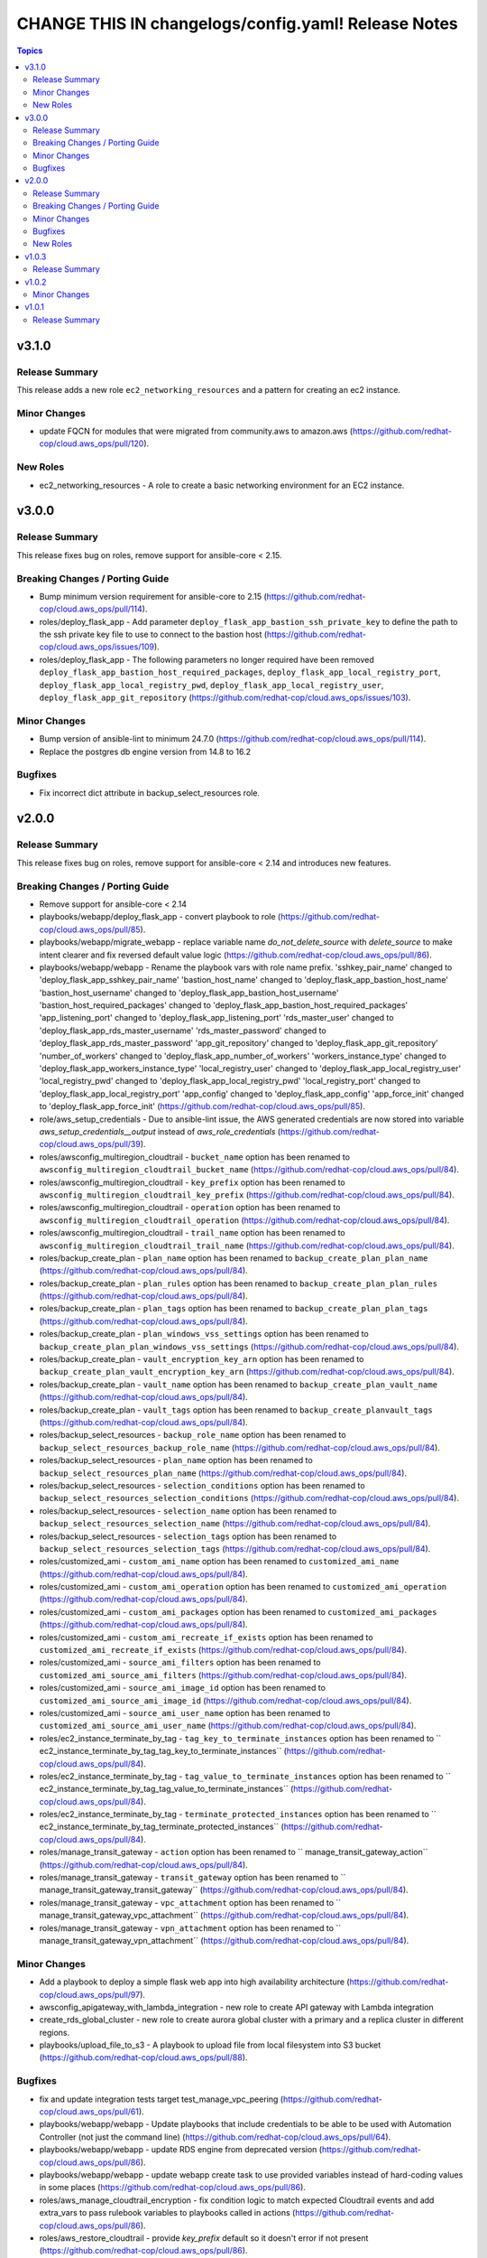 ====================================================
CHANGE THIS IN changelogs/config.yaml! Release Notes
====================================================

.. contents:: Topics

v3.1.0
======

Release Summary
---------------

This release adds a new role ``ec2_networking_resources`` and a pattern for creating an ec2 instance.

Minor Changes
-------------

- update FQCN for modules that were migrated from community.aws to amazon.aws (https://github.com/redhat-cop/cloud.aws_ops/pull/120).

New Roles
---------

- ec2_networking_resources - A role to create a basic networking environment for an EC2 instance.

v3.0.0
======

Release Summary
---------------

This release fixes bug on roles, remove support for ansible-core < 2.15.

Breaking Changes / Porting Guide
--------------------------------

- Bump minimum version requirement for ansible-core to 2.15 (https://github.com/redhat-cop/cloud.aws_ops/pull/114).
- roles/deploy_flask_app - Add parameter ``deploy_flask_app_bastion_ssh_private_key`` to define the path to the ssh private key file to use to connect to the bastion host (https://github.com/redhat-cop/cloud.aws_ops/issues/109).
- roles/deploy_flask_app - The following parameters no longer required have been removed ``deploy_flask_app_bastion_host_required_packages``, ``deploy_flask_app_local_registry_port``, ``deploy_flask_app_local_registry_pwd``, ``deploy_flask_app_local_registry_user``, ``deploy_flask_app_git_repository`` (https://github.com/redhat-cop/cloud.aws_ops/issues/103).

Minor Changes
-------------

- Bump version of ansible-lint to minimum 24.7.0 (https://github.com/redhat-cop/cloud.aws_ops/pull/114).
- Replace the postgres db engine version from 14.8 to 16.2

Bugfixes
--------

- Fix incorrect dict attribute in backup_select_resources role.

v2.0.0
======

Release Summary
---------------

This release fixes bug on roles, remove support for ansible-core < 2.14 and introduces new features.

Breaking Changes / Porting Guide
--------------------------------

- Remove support for ansible-core < 2.14
- playbooks/webapp/deploy_flask_app - convert playbook to role (https://github.com/redhat-cop/cloud.aws_ops/pull/85).
- playbooks/webapp/migrate_webapp - replace variable name `do_not_delete_source` with `delete_source` to make intent clearer and fix reversed default value logic (https://github.com/redhat-cop/cloud.aws_ops/pull/86).
- playbooks/webapp/webapp - Rename the playbook vars with role name prefix. 'sshkey_pair_name' changed to 'deploy_flask_app_sshkey_pair_name' 'bastion_host_name' changed to 'deploy_flask_app_bastion_host_name' 'bastion_host_username' changed to 'deploy_flask_app_bastion_host_username' 'bastion_host_required_packages' changed to 'deploy_flask_app_bastion_host_required_packages' 'app_listening_port' changed to 'deploy_flask_app_listening_port' 'rds_master_user' changed to 'deploy_flask_app_rds_master_username' 'rds_master_password' changed to 'deploy_flask_app_rds_master_password' 'app_git_repository' changed to 'deploy_flask_app_git_repository' 'number_of_workers' changed to 'deploy_flask_app_number_of_workers' 'workers_instance_type' changed to 'deploy_flask_app_workers_instance_type' 'local_registry_user' changed to 'deploy_flask_app_local_registry_user' 'local_registry_pwd' changed to 'deploy_flask_app_local_registry_pwd' 'local_registry_port' changed to 'deploy_flask_app_local_registry_port' 'app_config' changed to 'deploy_flask_app_config' 'app_force_init' changed to 'deploy_flask_app_force_init' (https://github.com/redhat-cop/cloud.aws_ops/pull/85).
- role/aws_setup_credentials - Due to ansible-lint issue, the AWS generated credentials are now stored into variable `aws_setup_credentials__output` instead of `aws_role_credentials`  (https://github.com/redhat-cop/cloud.aws_ops/pull/39).
- roles/awsconfig_multiregion_cloudtrail - ``bucket_name`` option has been renamed to ``awsconfig_multiregion_cloudtrail_bucket_name`` (https://github.com/redhat-cop/cloud.aws_ops/pull/84).
- roles/awsconfig_multiregion_cloudtrail - ``key_prefix`` option has been renamed to ``awsconfig_multiregion_cloudtrail_key_prefix`` (https://github.com/redhat-cop/cloud.aws_ops/pull/84).
- roles/awsconfig_multiregion_cloudtrail - ``operation`` option has been renamed to ``awsconfig_multiregion_cloudtrail_operation`` (https://github.com/redhat-cop/cloud.aws_ops/pull/84).
- roles/awsconfig_multiregion_cloudtrail - ``trail_name`` option has been renamed to ``awsconfig_multiregion_cloudtrail_trail_name`` (https://github.com/redhat-cop/cloud.aws_ops/pull/84).
- roles/backup_create_plan - ``plan_name`` option has been renamed to ``backup_create_plan_plan_name`` (https://github.com/redhat-cop/cloud.aws_ops/pull/84).
- roles/backup_create_plan - ``plan_rules`` option has been renamed to ``backup_create_plan_plan_rules`` (https://github.com/redhat-cop/cloud.aws_ops/pull/84).
- roles/backup_create_plan - ``plan_tags`` option has been renamed to ``backup_create_plan_plan_tags`` (https://github.com/redhat-cop/cloud.aws_ops/pull/84).
- roles/backup_create_plan - ``plan_windows_vss_settings`` option has been renamed to ``backup_create_plan_plan_windows_vss_settings`` (https://github.com/redhat-cop/cloud.aws_ops/pull/84).
- roles/backup_create_plan - ``vault_encryption_key_arn`` option has been renamed to ``backup_create_plan_vault_encryption_key_arn`` (https://github.com/redhat-cop/cloud.aws_ops/pull/84).
- roles/backup_create_plan - ``vault_name`` option has been renamed to ``backup_create_plan_vault_name`` (https://github.com/redhat-cop/cloud.aws_ops/pull/84).
- roles/backup_create_plan - ``vault_tags`` option has been renamed to ``backup_create_planvault_tags`` (https://github.com/redhat-cop/cloud.aws_ops/pull/84).
- roles/backup_select_resources - ``backup_role_name`` option has been renamed to ``backup_select_resources_backup_role_name`` (https://github.com/redhat-cop/cloud.aws_ops/pull/84).
- roles/backup_select_resources - ``plan_name`` option has been renamed to ``backup_select_resources_plan_name`` (https://github.com/redhat-cop/cloud.aws_ops/pull/84).
- roles/backup_select_resources - ``selection_conditions`` option has been renamed to ``backup_select_resources_selection_conditions`` (https://github.com/redhat-cop/cloud.aws_ops/pull/84).
- roles/backup_select_resources - ``selection_name`` option has been renamed to ``backup_select_resources_selection_name`` (https://github.com/redhat-cop/cloud.aws_ops/pull/84).
- roles/backup_select_resources - ``selection_tags`` option has been renamed to ``backup_select_resources_selection_tags`` (https://github.com/redhat-cop/cloud.aws_ops/pull/84).
- roles/customized_ami - ``custom_ami_name`` option has been renamed to ``customized_ami_name`` (https://github.com/redhat-cop/cloud.aws_ops/pull/84).
- roles/customized_ami - ``custom_ami_operation`` option has been renamed to ``customized_ami_operation`` (https://github.com/redhat-cop/cloud.aws_ops/pull/84).
- roles/customized_ami - ``custom_ami_packages`` option has been renamed to ``customized_ami_packages`` (https://github.com/redhat-cop/cloud.aws_ops/pull/84).
- roles/customized_ami - ``custom_ami_recreate_if_exists`` option has been renamed to ``customized_ami_recreate_if_exists`` (https://github.com/redhat-cop/cloud.aws_ops/pull/84).
- roles/customized_ami - ``source_ami_filters`` option has been renamed to ``customized_ami_source_ami_filters`` (https://github.com/redhat-cop/cloud.aws_ops/pull/84).
- roles/customized_ami - ``source_ami_image_id`` option has been renamed to ``customized_ami_source_ami_image_id`` (https://github.com/redhat-cop/cloud.aws_ops/pull/84).
- roles/customized_ami - ``source_ami_user_name`` option has been renamed to ``customized_ami_source_ami_user_name`` (https://github.com/redhat-cop/cloud.aws_ops/pull/84).
- roles/ec2_instance_terminate_by_tag - ``tag_key_to_terminate_instances`` option has been renamed to `` ec2_instance_terminate_by_tag_tag_key_to_terminate_instances`` (https://github.com/redhat-cop/cloud.aws_ops/pull/84).
- roles/ec2_instance_terminate_by_tag - ``tag_value_to_terminate_instances`` option has been renamed to `` ec2_instance_terminate_by_tag_tag_value_to_terminate_instances`` (https://github.com/redhat-cop/cloud.aws_ops/pull/84).
- roles/ec2_instance_terminate_by_tag - ``terminate_protected_instances`` option has been renamed to `` ec2_instance_terminate_by_tag_terminate_protected_instances`` (https://github.com/redhat-cop/cloud.aws_ops/pull/84).
- roles/manage_transit_gateway - ``action`` option has been renamed to `` manage_transit_gateway_action`` (https://github.com/redhat-cop/cloud.aws_ops/pull/84).
- roles/manage_transit_gateway - ``transit_gateway`` option has been renamed to `` manage_transit_gateway_transit_gateway`` (https://github.com/redhat-cop/cloud.aws_ops/pull/84).
- roles/manage_transit_gateway - ``vpc_attachment`` option has been renamed to `` manage_transit_gateway_vpc_attachment`` (https://github.com/redhat-cop/cloud.aws_ops/pull/84).
- roles/manage_transit_gateway - ``vpn_attachment`` option has been renamed to `` manage_transit_gateway_vpn_attachment`` (https://github.com/redhat-cop/cloud.aws_ops/pull/84).

Minor Changes
-------------

- Add a playbook to deploy a simple flask web app into high availability architecture (https://github.com/redhat-cop/cloud.aws_ops/pull/97).
- awsconfig_apigateway_with_lambda_integration - new role to create API gateway with Lambda integration
- create_rds_global_cluster - new role to create aurora global cluster with a primary and a replica cluster in different regions.
- playbooks/upload_file_to_s3 - A playbook to upload file from local filesystem into S3 bucket (https://github.com/redhat-cop/cloud.aws_ops/pull/88).

Bugfixes
--------

- fix and update integration tests target test_manage_vpc_peering (https://github.com/redhat-cop/cloud.aws_ops/pull/61).
- playbooks/webapp/webapp - Update playbooks that include credentials to be able to be used with Automation Controller (not just the command line) (https://github.com/redhat-cop/cloud.aws_ops/pull/64).
- playbooks/webapp/webapp - update RDS engine from deprecated version (https://github.com/redhat-cop/cloud.aws_ops/pull/86).
- playbooks/webapp/webapp - update webapp create task to use provided variables instead of hard-coding values in some places (https://github.com/redhat-cop/cloud.aws_ops/pull/86).
- roles/aws_manage_cloudtrail_encryption - fix condition logic to match expected Cloudtrail events and add extra_vars to pass rulebook variables to playbooks called in actions (https://github.com/redhat-cop/cloud.aws_ops/pull/86).
- roles/aws_restore_cloudtrail - provide `key_prefix` default so it doesn't error if not present (https://github.com/redhat-cop/cloud.aws_ops/pull/86).
- roles/aws_restore_kms_key - fix conditional value to properly retrieve KMS key ARN from ansible-rulebook event variable (https://github.com/redhat-cop/cloud.aws_ops/pull/86).
- roles/aws_setup_credentials - add no_log to prevent credentials leak (https://github.com/redhat-cop/cloud.aws_ops/pull/92).
- roles/backup_select_resources - Add all necessary IAM service role policies for backup when creating a new IAM role (https://github.com/redhat-cop/cloud.aws_ops/pull/81).
- roles/enable_cloudtrail_encryption_with_kms - fix incorrect fact name for retrieved trail info and provide `s3_key_prefix` default so it doesn't error if not present (https://github.com/redhat-cop/cloud.aws_ops/pull/86).

New Roles
---------

- awsconfig_apigateway_with_lambda_integration - A role to create/delete an API gateway with lambda function integration.
- backup_create_plan - A role to create a backup plan and optionally a vault.
- backup_select_resources - A role to configure backups for selected resources.
- clone_on_prem_vm - A role to clone an existing on prem VM using the KVM hypervisor.
- create_rds_global_cluster - A role to create an Amazon Aurora global cluster with two different region rds clusters.
- deploy_flask_app - Deploy flask app in AWS.
- import_image_and_run_aws_instance - A role that imports a local .raw image into an Amazon Machine Image (AMI) and run an AWS EC2 instance.
- manage_transit_gateway - Creation/Deletion of transit gateway with vpc/vpn attachment
- manage_vpc_peering - A role to create, delete and accept existing VPC peering connections.
- move_objects_between_buckets - A role to move objects from one S3 Bucket to another.

v1.0.3
======

Release Summary
---------------

This release updates the documentation for the collection.

v1.0.2
======

Minor Changes
-------------

- various playbooks - minor linting fixes (https://github.com/ansible-collections/cloud.aws_ops/pull/21).
- various plugins - formating using black (https://github.com/ansible-collections/cloud.aws_ops/pull/21).
- various roles - minor linting fixes (https://github.com/ansible-collections/cloud.aws_ops/pull/21).
- various tests - minor linting fixes (https://github.com/ansible-collections/cloud.aws_ops/pull/21).

v1.0.1
======

Release Summary
---------------

Re-release 1.0.0 with updated README and generated CHNAGELOG, initial release of the collection
